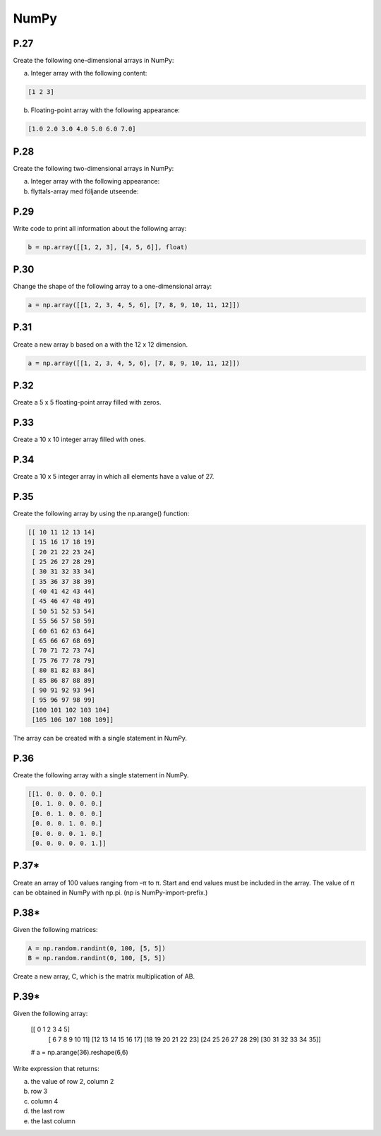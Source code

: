 NumPy
=====

P.27
----

Create the following one-dimensional arrays in NumPy:

a) Integer array with the following content:

.. code-block:: Python

    [1 2 3]

b) Floating-point array with the following appearance:

.. code-block:: Python

    [1.0 2.0 3.0 4.0 5.0 6.0 7.0]

P.28
----

Create the following two-dimensional arrays in NumPy:

a) Integer array with the following appearance:

b) flyttals-array med följande utseende:

P.29
----

Write code to print all information about the following array:

.. code-block:: Python

    b = np.array([[1, 2, 3], [4, 5, 6]], float)

P.30
----

Change the shape of the following array to a one-dimensional array:

.. code-block:: Python

    a = np.array([[1, 2, 3, 4, 5, 6], [7, 8, 9, 10, 11, 12]]) 

P.31
----

Create a new array b based on a with the 12 x 12 dimension.

.. code-block:: Python

    a = np.array([[1, 2, 3, 4, 5, 6], [7, 8, 9, 10, 11, 12]])

P.32
----

Create a 5 x 5 floating-point array filled with zeros.

P.33
----

Create a 10 x 10 integer array filled with ones.

P.34
----

Create a 10 x 5 integer array in which all elements have a value of 27.

P.35
----

Create the following array by using the np.arange() function:

.. code-block:: Python

    [[ 10 11 12 13 14]
     [ 15 16 17 18 19]
     [ 20 21 22 23 24]
     [ 25 26 27 28 29]
     [ 30 31 32 33 34]
     [ 35 36 37 38 39]
     [ 40 41 42 43 44]
     [ 45 46 47 48 49]
     [ 50 51 52 53 54]
     [ 55 56 57 58 59]
     [ 60 61 62 63 64]
     [ 65 66 67 68 69]
     [ 70 71 72 73 74]
     [ 75 76 77 78 79]
     [ 80 81 82 83 84]
     [ 85 86 87 88 89]
     [ 90 91 92 93 94]
     [ 95 96 97 98 99]
     [100 101 102 103 104]
     [105 106 107 108 109]]

The array can be created with a single statement in NumPy.

P.36
----

Create the following array with a single statement in NumPy.

.. code-block:: Python

    [[1. 0. 0. 0. 0. 0.]
     [0. 1. 0. 0. 0. 0.]
     [0. 0. 1. 0. 0. 0.]
     [0. 0. 0. 1. 0. 0.]
     [0. 0. 0. 0. 1. 0.]
     [0. 0. 0. 0. 0. 1.]] 

P.37*
-----

Create an array of 100 values ranging from –π to π. Start and end values must be included in the array. The value of π can be obtained in NumPy with np.pi. (np is NumPy-import-prefix.)

P.38*
-----

Given the following matrices:

.. code-block:: Python

    A = np.random.randint(0, 100, [5, 5])
    B = np.random.randint(0, 100, [5, 5])

Create a new array, C, which is the matrix multiplication of AB.

P.39*
-----

Given the following array:

    [[ 0 1 2 3 4 5]
     [ 6 7 8 9 10 11]
     [12 13 14 15 16 17]
     [18 19 20 21 22 23]
     [24 25 26 27 28 29]
     [30 31 32 33 34 35]]

    # a = np.arange(36).reshape(6,6)

Write expression that returns:

a) the value of row 2, column 2
b) row 3
c) column 4
d) the last row
e) the last column
